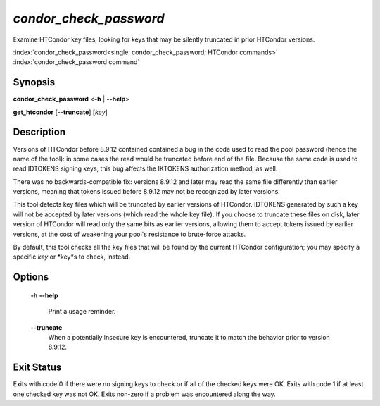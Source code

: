 *condor_check_password*
=======================

Examine HTCondor key files, looking for keys that may be silently truncated in
prior HTCondor versions.

:index:`condor_check_password<single: condor_check_password; HTCondor commands>`
:index:`condor_check_password command`

Synopsis
--------

**condor_check_password** <**-h** | **--help**>

**get_htcondor** [**--truncate**] [*key*]

Description
-----------

Versions of HTCondor before 8.9.12 contained contained a bug in the code
used to read the pool password (hence the name of the tool): in some
cases the read would be truncated before end of the file.  Because the
same code is used to read IDTOKENS signing keys, this bug affects the
IKTOKENS authorization method, as well.

There was no backwards-compatible fix: versions 8.9.12 and later may
read the same file differently than earlier versions, meaning that
tokens issued before 8.9.12 may not be recognized by later versions.

This tool detects key files which will be truncated by earlier versions
of HTCondor.  IDTOKENS generated by such a key will not be accepted by
later versions (which read the whole key file).  If you choose to
truncate these files on disk, later version of HTCondor will read only
the same bits as earlier versions, allowing them to accept tokens
issued by earlier versions, at the cost of weakening your pool's
resistance to brute-force attacks.

By default, this tool checks all the key files that will be
found by the current HTCondor configuration; you may specify a
specific *key* or *key*s to check, instead.

Options
-------

    **-h**
    **--help**
        Print a usage reminder.

    **--truncate**
        When a potentially insecure key is encountered, truncate it to
        match the behavior prior to version 8.9.12.

Exit Status
-----------

Exits with code 0 if there were no signing keys to check or if all of
the checked keys were OK.  Exits with code 1 if at least one checked
key was not OK.  Exits non-zero if a problem was encountered
along the way.
